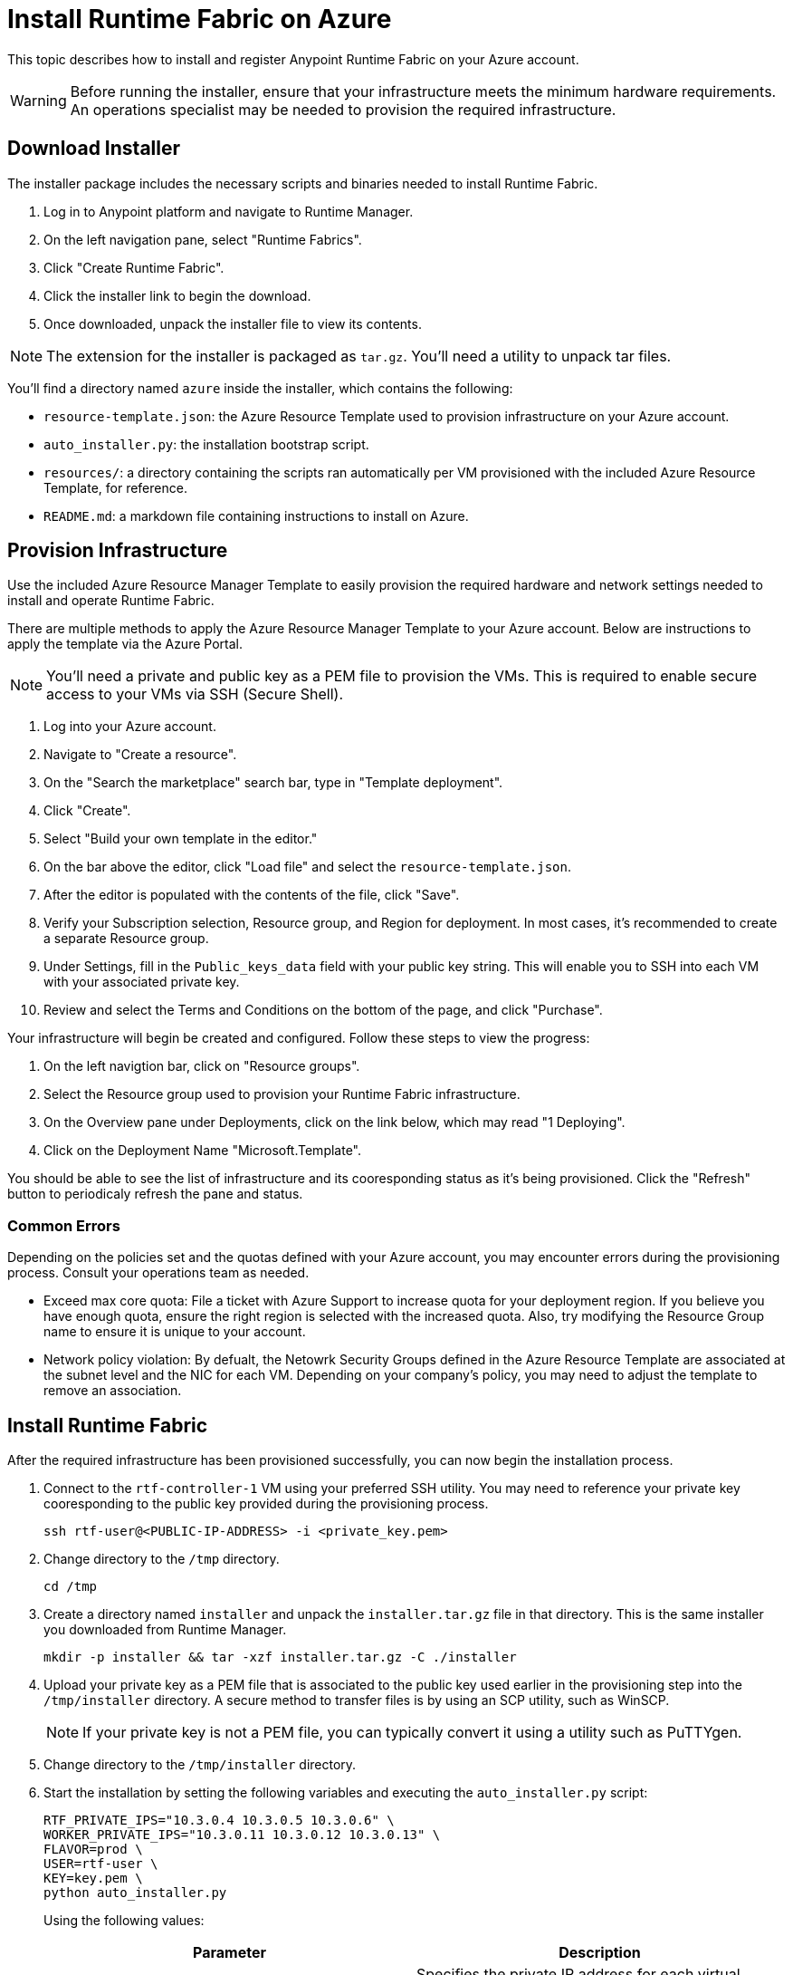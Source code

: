 = Install Runtime Fabric on Azure

This topic describes how to install and register Anypoint Runtime Fabric on your Azure account.

[WARNING]
====
Before running the installer, ensure that your infrastructure meets the minimum hardware requirements. An operations specialist may be needed to provision the required infrastructure.
====

== Download Installer
The installer package includes the necessary scripts and binaries needed to install Runtime Fabric.

. Log in to Anypoint platform and navigate to Runtime Manager.
. On the left navigation pane, select "Runtime Fabrics".
. Click "Create Runtime Fabric".
. Click the installer link to begin the download.
. Once downloaded, unpack the installer file to view its contents.

[NOTE]
The extension for the installer is packaged as `tar.gz`. You'll need a utility to unpack tar files.

You'll find a directory named `azure` inside the installer, which contains the following:

* `resource-template.json`: the Azure Resource Template used to provision infrastructure on your Azure account.
* `auto_installer.py`: the installation bootstrap script.
* `resources/`: a directory containing the scripts ran automatically per VM provisioned with the included Azure Resource Template, for reference.
* `README.md`: a markdown file containing instructions to install on Azure.

== Provision Infrastructure
Use the included Azure Resource Manager Template to easily provision the required hardware and network settings needed to install and operate Runtime Fabric.

There are multiple methods to apply the Azure Resource Manager Template to your Azure account. Below are instructions to apply the template via the Azure Portal.

[NOTE]
You'll need a private and public key as a PEM file to provision the VMs. This is required to enable secure access to your VMs via SSH (Secure Shell).

. Log into your Azure account.
. Navigate to "Create a resource".
. On the "Search the marketplace" search bar, type in "Template deployment".
. Click "Create".
. Select "Build your own template in the editor."
. On the bar above the editor, click "Load file" and select the `resource-template.json`.
. After the editor is populated with the contents of the file, click "Save".
. Verify your Subscription selection, Resource group, and Region for deployment. In most cases, it's recommended to create a separate Resource group.
. Under Settings, fill in the `Public_keys_data` field with your public key string. This will enable you to SSH into each VM with your associated private key.
. Review and select the Terms and Conditions on the bottom of the page, and click "Purchase".

Your infrastructure will begin be created and configured. Follow these steps to view the progress:

. On the left navigtion bar, click on "Resource groups".
. Select the Resource group used to provision your Runtime Fabric infrastructure. 
. On the Overview pane under Deployments, click on the link below, which may read "1 Deploying".
. Click on the Deployment Name "Microsoft.Template".

You should be able to see the list of infrastructure and its cooresponding status as it's being provisioned. Click the "Refresh" button to periodicaly refresh the pane and status.

=== Common Errors
Depending on the policies set and the quotas defined with your Azure account, you may encounter errors during the provisioning process. Consult your operations team as needed.

* Exceed max core quota: File a ticket with Azure Support to increase quota for your deployment region. If you believe you have enough quota, ensure the right region is selected with the increased quota. Also, try modifying the Resource Group name to ensure it is unique to your account.
* Network policy violation: By defualt, the Netowrk Security Groups defined in the Azure Resource Template are associated at the subnet level and the NIC for each VM. Depending on your company's policy, you may need to adjust the template to remove an association.

== Install Runtime Fabric

After the required infrastructure has been provisioned successfully, you can now begin the installation process.

. Connect to the `rtf-controller-1` VM using your preferred SSH utility. You may need to reference your private key cooresponding to the public key provided during the provisioning process.
+
----
ssh rtf-user@<PUBLIC-IP-ADDRESS> -i <private_key.pem>
----
+
. Change directory to the `/tmp` directory.
+
----
cd /tmp
----
+
. Create a directory named `installer` and unpack the `installer.tar.gz` file in that directory. This is the same installer you downloaded from Runtime Manager.
+
----
mkdir -p installer && tar -xzf installer.tar.gz -C ./installer
----
+
. Upload your private key as a PEM file that is associated to the public key used earlier in the provisioning step into the `/tmp/installer` directory. A secure method to transfer files is by using an SCP utility, such as WinSCP.
+
[NOTE]
If your private key is not a PEM file, you can typically convert it using a utility such as PuTTYgen.
+
. Change directory to the `/tmp/installer` directory.
. Start the installation by setting the following variables and executing the `auto_installer.py` script:
+
----
RTF_PRIVATE_IPS="10.3.0.4 10.3.0.5 10.3.0.6" \
WORKER_PRIVATE_IPS="10.3.0.11 10.3.0.12 10.3.0.13" \
FLAVOR=prod \
USER=rtf-user \
KEY=key.pem \
python auto_installer.py
----
+
Using the following values:
+
[%header,cols="2*a"]
|===
|Parameter | Description
|RTF_PRIVATE_IPS | Specifies the private IP address for each virtual machine running Runtime Fabric.
|WORKER_PRIVATE_IPS | Specifies the private IP address for each virtual machine dedicated to running Mule runtimes.
|FLAVOR | Specifies the function for the installer. Valid values are: `prod`, `dev`, and `demo`.
|USER | Specifies the username on the virtual machines.
|KEY | Specifies the path for the private ssh key pair.
|===
+
[NOTE]
This step will install Runtime Fabric across all servers to form a cluster. It may take 15-25 minutes or longer to complete.

== Registering Runtime Fabric

After the installation script has completed, you'll need to register Runtime Fabric to Anypoint Runtime Manager.

. Navigate to Runtime Manager, select the Runtime Fabrics tab, and select the "Create Runtime Fabric" button.
. Near the registration script, choose a name for your Runtime Fabric. Copy the script to your clipboard.
. SSH onto a virtual machine running Runtime Fabric and paste and run the registration script. This process may take up to 15 minutes to complete.
. After the script completes the registration process, Runtime Fabric should be registered and visible on the "Runtime Fabrics" tab in Runtime Manager.
